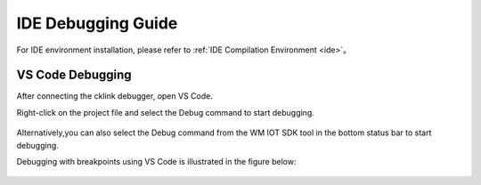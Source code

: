 **IDE Debugging Guide**
------------------------------------------

For IDE environment installation, please refer to :ref:`IDE Compilation Environment <ide>`。

VS Code Debugging
^^^^^^^^^^^^^^^^^^^^^^^

After connecting the cklink debugger, open VS Code.

Right-click on the project file and select the Debug command to start debugging.

.. figure:: ../../_static/debug/cklink_debug_en.png
   :align: center

Alternatively,you can also select the Debug command from the WM IOT SDK tool in the bottom status bar to start debugging.

Debugging with breakpoints using VS Code is illustrated in the figure below:

.. figure:: ../../_static/debug/cklink_achievement_en.png
   :align: center
